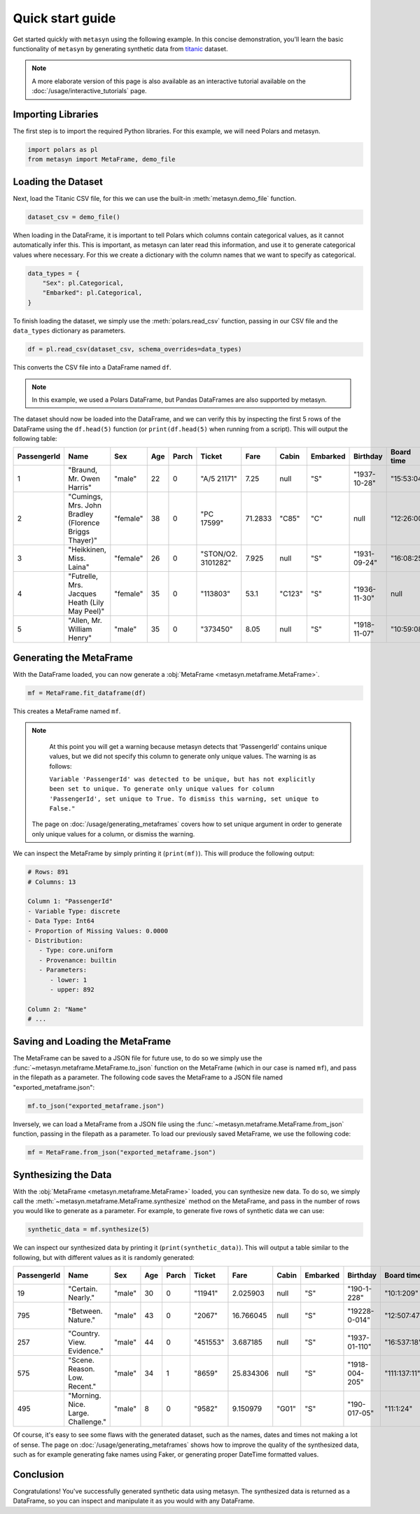 Quick start guide
=================

Get started quickly with ``metasyn`` using the following example. In this concise demonstration, you'll learn the basic functionality of ``metasyn`` by generating synthetic data from `titanic <https://raw.githubusercontent.com/pandas-dev/pandas/main/doc/data/titanic.csv>`_ dataset.

.. note:: 
   A more elaborate version of this page is also available as an interactive tutorial available on the :doc:`/usage/interactive_tutorials` page.

Importing Libraries
-------------------

The first step is to import the required Python libraries. For this example, we will need Polars and metasyn.


.. code:: python

   import polars as pl
   from metasyn import MetaFrame, demo_file


Loading the Dataset
-------------------

Next, load the Titanic CSV file, for this we can use the built-in :meth:`metasyn.demo_file` function.

.. code-block:: python

   dataset_csv = demo_file() 

When loading in the DataFrame, it is important to tell Polars which columns contain categorical values, as it cannot automatically infer this. This is important, as metasyn can later read this information, and use it to generate categorical values where necessary. For this we create a dictionary with the column names that we want to specify as categorical.

.. code-block:: python

   data_types = { 
       "Sex": pl.Categorical,
       "Embarked": pl.Categorical,
   }

To finish loading the dataset, we simply use the :meth:`polars.read_csv` function, passing in our CSV file and the ``data_types`` dictionary as parameters. 

.. code-block:: python

   df = pl.read_csv(dataset_csv, schema_overrides=data_types)


This converts the CSV file into a DataFrame named ``df``.

.. note:: 
	In this example, we used a Polars DataFrame, but Pandas DataFrames are also supported by metasyn. 


The dataset should now be loaded into the DataFrame, and we can verify this by inspecting the first 5 rows of the DataFrame using the ``df.head(5)`` function (or ``print(df.head(5)`` when running from a script).  This will output the following table:

+-------------+---------------------------------------------------------+----------+-----+-------+--------------------+---------+--------+----------+--------------+------------+-----------------------+---------+
| PassengerId | Name                                                    | Sex      | Age | Parch | Ticket             | Fare    | Cabin  | Embarked | Birthday     | Board time | Married since         | all\_NA |
+=============+=========================================================+==========+=====+=======+====================+=========+========+==========+==============+============+=======================+=========+
| 1           | "Braund, Mr. Owen Harris"                               | "male"   | 22  | 0     | "A/5 21171"        | 7.25    | null   | "S"      | "1937-10-28" | "15:53:04" | "2022-08-05 04:43:34" | null    |
+-------------+---------------------------------------------------------+----------+-----+-------+--------------------+---------+--------+----------+--------------+------------+-----------------------+---------+
| 2           | "Cumings, Mrs. John Bradley \(Florence Briggs Thayer\)" | "female" | 38  | 0     | "PC 17599"         | 71.2833 | "C85"  | "C"      | null         | "12:26:00" | "2022-08-07 01:56:33" | null    |
+-------------+---------------------------------------------------------+----------+-----+-------+--------------------+---------+--------+----------+--------------+------------+-----------------------+---------+
| 3           | "Heikkinen, Miss. Laina"                                | "female" | 26  | 0     | "STON/O2. 3101282" | 7.925   | null   | "S"      | "1931-09-24" | "16:08:25" | "2022-08-04 20:27:37" | null    |
+-------------+---------------------------------------------------------+----------+-----+-------+--------------------+---------+--------+----------+--------------+------------+-----------------------+---------+
| 4           | "Futrelle, Mrs. Jacques Heath \(Lily May Peel\)"        | "female" | 35  | 0     | "113803"           | 53.1    | "C123" | "S"      | "1936-11-30" | null       | "2022-08-07 07:05:55" | null    |
+-------------+---------------------------------------------------------+----------+-----+-------+--------------------+---------+--------+----------+--------------+------------+-----------------------+---------+
| 5           | "Allen, Mr. William Henry"                              | "male"   | 35  | 0     | "373450"           | 8.05    | null   | "S"      | "1918-11-07" | "10:59:08" | "2022-08-02 15:13:34" | null    |
+-------------+---------------------------------------------------------+----------+-----+-------+--------------------+---------+--------+----------+--------------+------------+-----------------------+---------+



Generating the MetaFrame
------------------------
With the DataFrame loaded, you can now generate a :obj:`MetaFrame <metasyn.metaframe.MetaFrame>`.


.. code-block:: python

   mf = MetaFrame.fit_dataframe(df)

This creates a MetaFrame named ``mf``.

.. Note:: 
	At this point you will get a warning because metasyn detects that 'PassengerId' contains unique values, but we did not specify this column to generate only unique values. The warning is as follows:
   
	``Variable 'PassengerId' was detected to be unique, but has not explicitly been set to unique. To generate only unique values for column 'PassengerId', set unique to True. To dismiss this warning, set unique to False."``

   The page on :doc:`/usage/generating_metaframes` covers how to set unique argument in order to generate only unique values for a column, or dismiss the warning.


We can inspect the MetaFrame by simply printing it (``print(mf)``). This will produce the following output:

.. code-block:: 

   # Rows: 891
   # Columns: 13

   Column 1: "PassengerId"
   - Variable Type: discrete
   - Data Type: Int64
   - Proportion of Missing Values: 0.0000
   - Distribution:
      - Type: core.uniform
      - Provenance: builtin
      - Parameters:
         - lower: 1
         - upper: 892

   Column 2: "Name"
   # ... 



Saving and Loading the MetaFrame
--------------------------------

The MetaFrame can be saved to a JSON file for future use, to do so we simply use the :func:`~metasyn.metaframe.MetaFrame.to_json` function on the MetaFrame (which in our case is named ``mf``), and pass in the filepath as a parameter. The following code saves the MetaFrame to a JSON file named "exported_metaframe.json":

.. code-block:: python

   mf.to_json("exported_metaframe.json")

Inversely, we can load a MetaFrame from a JSON file using the :func:`~metasyn.metaframe.MetaFrame.from_json` function, passing in the filepath as a parameter. To load our previously saved MetaFrame, we use the following code:

.. code-block:: python

   mf = MetaFrame.from_json("exported_metaframe.json")

Synthesizing the Data
---------------------

With the :obj:`MetaFrame <metasyn.metaframe.MetaFrame>` loaded, you can synthesize new data. To do so, we simply call the :meth:`~metasyn.metaframe.MetaFrame.synthesize` method on the MetaFrame, and pass in the number of rows you would like to generate as a parameter. For example, to generate five rows of synthetic data we can use: 


.. code-block:: python

   synthetic_data = mf.synthesize(5) 


We can inspect our synthesized data by printing it (``print(synthetic_data)``). This will output a table similar to the following, but with different values as it is randomly generated: 

+-------------+------------------------------------+--------+-----+-------+----------+-----------+-------+----------+----------------+--------------+------------------------+---------+
| PassengerId | Name                               | Sex    | Age | Parch | Ticket   | Fare      | Cabin | Embarked | Birthday       | Board time   | Married since          | all\_NA |
+=============+====================================+========+=====+=======+==========+===========+=======+==========+================+==============+========================+=========+
| 19          | "Certain. Nearly."                 | "male" | 30  | 0     | "11941"  | 2.025903  | null  | "S"      | "190-1-228"    | "10:1:209"   | null                   | null    |
+-------------+------------------------------------+--------+-----+-------+----------+-----------+-------+----------+----------------+--------------+------------------------+---------+
| 795         | "Between. Nature."                 | "male" | 43  | 0     | "2067"   | 16.766045 | null  | "S"      | "19228-0-014"  | "12:507:47"  | "2022-08-01 12:558:30" | null    |
+-------------+------------------------------------+--------+-----+-------+----------+-----------+-------+----------+----------------+--------------+------------------------+---------+
| 257         | "Country. View. Evidence."         | "male" | 44  | 0     | "451553" | 3.687185  | null  | "S"      | "1937-01-110"  | "16:537:18"  | null                   | null    |
+-------------+------------------------------------+--------+-----+-------+----------+-----------+-------+----------+----------------+--------------+------------------------+---------+
| 575         | "Scene. Reason. Low. Recent."      | "male" | 34  | 1     | "8659"   | 25.834306 | null  | "S"      | "1918-004-205" | "111:137:11" | "2022-08-33 204:26:01" | null    |
+-------------+------------------------------------+--------+-----+-------+----------+-----------+-------+----------+----------------+--------------+------------------------+---------+
| 495         | "Morning. Nice. Large. Challenge." | "male" | 8   | 0     | "9582"   | 9.150979  | "G01" | "S"      | "190-017-05"   | "11:1:24"    | "2022-07-02 205:0:52"  | null    |
+-------------+------------------------------------+--------+-----+-------+----------+-----------+-------+----------+----------------+--------------+------------------------+---------+

Of course, it's easy to see some flaws with the generated dataset, such as the names, dates and times not making a lot of sense. The page on :doc:`/usage/generating_metaframes` shows how to improve the quality of the synthesized data, such as for example generating fake names using Faker, or generating proper DateTime formatted values.

Conclusion
----------

Congratulations! You've successfully generated synthetic data using metasyn. The synthesized data is returned as a DataFrame, so you can inspect and manipulate it as you would with any DataFrame.


